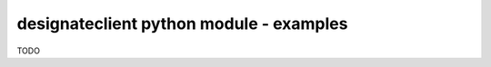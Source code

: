 ========================================
designateclient python module - examples
========================================

TODO
